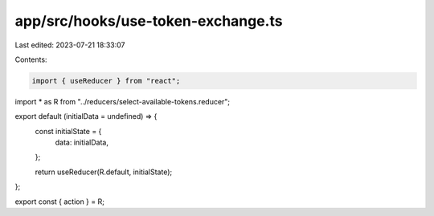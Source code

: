 app/src/hooks/use-token-exchange.ts
===================================

Last edited: 2023-07-21 18:33:07

Contents:

.. code-block:: ts

    import { useReducer } from "react";
import * as R from "../reducers/select-available-tokens.reducer";

export default (initialData = undefined) => {
  const initialState = {
    data: initialData,
  };

  return useReducer(R.default, initialState);
};

export const { action } = R;


